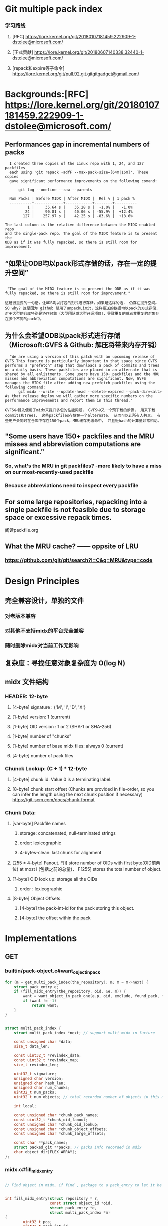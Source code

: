 * Git multiple pack index

*** 学习路线
***** [RFC] https://lore.kernel.org/git/20180107181459.222909-1-dstolee@microsoft.com/
***** [正式贡献] https://lore.kernel.org/git/20180607140338.32440-1-dstolee@microsoft.com/
***** [repack和expire等子命令] https://lore.kernel.org/git/pull.92.git.gitgitgadget@gmail.com/ 

* Backgrounds:[RFC] https://lore.kernel.org/git/20180107181459.222909-1-dstolee@microsoft.com/

** Performances gap in incremental numbers of packs
#+begin_src shell
  I created three copies of the Linux repo with 1, 24, and 127 packfiles
  each using 'git repack -adfF --max-pack-size=[64m|16m]'. These copies
  gave significant performance improvements on the following comand:

      git log --oneline --raw --parents

  Num Packs | Before MIDX | After MIDX |  Rel % | 1 pack %
  ----------+-------------+------------+--------+----------
          1 |     35.64 s |    35.28 s |  -1.0% |   -1.0%
         24 |     90.81 s |    40.06 s | -55.9% |  +12.4%
        127 |    257.97 s |    42.25 s | -83.6% |  +18.6%

The last column is the relative difference between the MIDX-enabled repo
and the single-pack repo. The goal of the MIDX feature is to present the
ODB as if it was fully repacked, so there is still room for improvement.
#+end_src

** “如果让ODB均以pack形式存储的话，存在一定的提升空间”

#+begin_src shell

   "The goal of the MIDX feature is to present the ODB as if it was fully repacked, so there is still room for improvement."

  这是很重要的一句话，让ODB均以打包的形式进行存储，如果是这样的话， 仍存在提升空间。 SO why? 这是因为 github 禁用了unpackLimit，这样推送的数据均以pack的方式存储，对于大型的仓库特别是协作频繁（大型团队或大型开源项目），导致重复的或者非重复的对象存在多个不同的pack中。
#+end_src

** 为什么会希望ODB以pack形式进行存储（Microsoft:GVFS & Github: 解压将带来内存开销） 

#+begin_src shell
    "We are using a version of this patch with an upcoming release of GVFS.This feature is particularly important in that space since GVFS performs a "prefetch" step that downloads a pack of commits and trees on a daily basis. These packfiles are placed in an alternate that is shared by all enlistments. Some users have 150+ packfiles and the MRU misses and abbreviation computations are significant. Now, GVFS manages the MIDX file after adding new prefetch packfiles using the following command: 
        git midx --write --update-head --delete-expired --pack-dir=<alt>
  As that release deploy we will gather more specific numbers on the performance improvements and report them in this thread."

  GVFS中首先使用了midx来提升多包的性能问题， GVFS中又一个预下载的步骤， 用来下载commits和trees， 这些packfiles存放在一个alternate， 从而可以让所有人共享。 有些用户会同时在仓库中存在150个pack，MRU缓存无法命中， 并且短hash的计算量非常相助。
#+end_src

** "Some users have 150+ packfiles and the MRU misses and abbreviation computations are significant."

*** So, what's the MRU in git packfiles? -more likely to have a miss on our most-recently-used packfile
*** Because abbreviations need to inspect every packfile

** For some large repositories, repacking into a single packfile is not feasible due to storage space or excessive repack times.

阅读packfile.org


** What the MRU cache? —— oppsite of LRU
*** https://github.com/git/git/search?l=C&q=MRU&type=code


* Design Principles

** 完全兼容设计，单独的文件
*** 对老版本兼容
*** 对其他不支持midx的平台完全兼容
*** 随时删除midx对当前工作无影响

** 复杂度：寻找任意对象复杂度为 O(log N)
** midx 文件结构
*** HEADER: 12-byte
**** [4-byte]  signature : {'M', 'I', 'D', 'X'}
**** [1-byte]  version: 1 (currrent)
**** [1-byte]  OID version : 1 or 2 (SHA-1 or SHA-256)
**** [1-byte]  number of "chunks"
**** [1-byte]  number of base midx files: always 0 (current)
**** [4-byte]  number of pack files
*** Chunck Lookup: (C + 1) * 12-byte
**** [4-byte]  chunk id. Value 0 is a terminating label.
**** [8-byte]  chunk start offset (Chunks are provided in file-order, so you can infer the length using the next chunk position if necessary) https://git-scm.com/docs/chunk-format
*** Chunk Data:
**** [var-byte] Packfile names
***** storage: concatenated, null-terminated strings
***** order: lexicographic
***** 4-bytes-clean: last chunk for alignment
**** [255 * 4-byte] Fanout. F[i] store number of OIDs with first byte(OID前两位) at most i (包括之前的总量)， F[255] stores the total number of object.
**** [?-byte] OID look up:  storage all the OIDs
***** order : lexicographic
**** [8-byte] Object Offsets.
***** [4-byte] the pack-int-id for the pack storing this object.
***** [4-byte] the offset within the pack
*  Implementations
** GET
*** builtin/pack-object.c#want_object_in_pack
#+begin_src c
	for (m = get_multi_pack_index(the_repository); m; m = m->next) {
		struct pack_entry e;
		if (fill_midx_entry(the_repository, oid, &e, m)) {
			want = want_object_in_pack_one(e.p, oid, exclude, found_pack, found_offset);
			if (want != -1)
				return want;
		}
	}
#+end_src

#+begin_src c

struct multi_pack_index {
	struct multi_pack_index *next; // support multi midx in furture

	const unsigned char *data;
	size_t data_len;

	const uint32_t *revindex_data;
	const uint32_t *revindex_map;
	size_t revindex_len;

	uint32_t signature;
	unsigned char version;
	unsigned char hash_len;
	unsigned char num_chunks;
	uint32_t num_packs;
	uint32_t num_objects; // total recorded number of objects in this midx

	int local;

	const unsigned char *chunk_pack_names;
	const uint32_t *chunk_oid_fanout;
	const unsigned char *chunk_oid_lookup;
	const unsigned char *chunk_object_offsets;
	const unsigned char *chunk_large_offsets;

	const char **pack_names;
	struct packed_git **packs; // packs info recorded in mdix
	char object_dir[FLEX_ARRAY];
};
#+end_src

*** midx.c#fill_midx_entry

#+begin_src c

  // Find object in midx, if find , package to a pack_entry to let it be found in a specific pack.


  int fill_midx_entry(struct repository * r,
                      const struct object_id *oid,
                      struct pack_entry *e,
                      struct multi_pack_index *m)
  {
          uint32_t pos;
          uint32_t pack_int_id;
          struct packed_git *p;

          if (!bsearch_midx(oid, m, &pos)) // 查找object是否可在本midx中找到
                  return 0;

          if (pos >= m->num_objects)
                  return 0;

          pack_int_id = nth_midxed_pack_int_id(m, pos);

          if (prepare_midx_pack(r, m, pack_int_id)) // 校验pack是否合法, 并添加到`packed_git`和`packed_git_mru`
                  return 0;
          p = m->packs[pack_int_id];

          /*
          ,* We are about to tell the caller where they can locate the
          ,* requested object.  We better make sure the packfile is
          ,* still here and can be accessed before supplying that
          ,* answer, as it may have been deleted since the MIDX was
          ,* loaded!
          ,*/
          if (!is_pack_valid(p))
                  return 0;

          if (oidset_size(&p->bad_objects) &&
              oidset_contains(&p->bad_objects, oid))
                  return 0;

          e->offset = nth_midxed_offset(m, pos); 
          e->p = p;

          return 1;
  }
#+end_src

** Verify (#cmd_multi_pack_index_verify)

#+begin_src c
  struct multi_pack_index *load_multi_pack_index(const char *object_dir, int local)
#+end_src

核心逻辑:
#+begin_src c
	struct multi_pack_index *m = load_multi_pack_index(object_dir, 1);
#+end_src

** Generate
*** 
* Satellite Diffs from Gitaly
** 2 packs will not make a full pack
** support write mbit when repack idx, gitaly use repack.writeBitmaps=true which is wrong， repack.writeBitmaps， gitaly添加了这个`-c`配置为false, 没有什么影响
When true, git will write a bitmap index when packing *all* objects to disk (e.g., when git repack -a is run). This index can speed up the "counting objects" phase of subsequent packs created for clones and fetches, at the cost of some disk space and extra time spent on the initial repack. This has no effect if multiple packfiles are created. Defaults to true on bare repos, false otherwise.

如果不是打全包， 则不会生成多包索引

** delta_island 的配置
*** 为pack.island新增 "r(e)fs/merge-requests"(原有gitaly实现为pack.island 设置为 "r(e)fs/tags“ 和 "r(e)fs/heads“, pack.islandCore 设置为"e"，repack.useDeltaIslands 设置为 true)
*** 为write参数新增 "--bitmap" 选项


* Test:
** [satellite]ENV(172.27.66.61):
*** Use grpcurl test in VPC， invoke satellite GRPC interface
*** repo: /home/git/repositories/672/550/000/550672.git
*** request:

 #+begin_src shell
   grpcurl -plaintext -protoset satellite.protoset  -d '{"repository": {"gl_repository_id": 228676,"relative_path": "676/228/000/228676.git","storage_name": "default"}}'  localhost:58081 "satellite.RepositoryService/MidxRepack"

 #+end_src

*** 生成protoset

protoc --proto_path=. \
    --descriptor_set_out=myservice.protoset \
    --include_imports \
    my/custom/server/service.proto

*** command

 #+begin_src shell
grpcurl -plaintext -protoset satellite.protoset  -d '{"repository": {"gl_repository_id": 551613,"relative_path": "613/551/000/551613.git","storage_name": "default"}}'  localhost:58081 "satellite.RepositoryService/MidxRepack"
 #+end_src

** [repack]
*** 当无pack时， error: no pack files to index.
*** --batch-size:
***** 0 : full repack
***** <size>: from oldest to newest, if <size>
***** github/git maintainence/gitaly的做法: 选择次大包+1作为size，在3个包或3个以上情况下， 至少打包两个pack

#+begin_src text
Instead, we select the second-largest pack-file, and create a batch size
that is one larger than that pack-file. If there are three or more
pack-files, then this guarantees that at least two will be combined into
a new pack-file.
#+end_src

***** second_large_pack_size: not repack

***** second_large_pack_size + 1: repack 2 packs at lease, from oldest to newest

** [write]
*** 默认自动生成mbit和rev

*** 连带生成mbit， 第一次生成耗时较久；

#+begin_src shell
  time git multi-pack-index write --bitmap                                             
  Selecting bitmap commits: 1058205, done.
  Building bitmaps: 100% (516/516), done.
  LANG=en_GB git multi-pack-index write --bitmap  403.36s user 8.57s system 95% cpu 7:11.55 total
#+end_src
*** 重新生成midx， 对于大库， 可以复用现有midx不会从头生成， 时间较为可控
#+begin_src text
➜  pack git:(master) ✗ time git multi-pack-index write --no-bitmap                                          <<<
LANG=en_GB git multi-pack-index write --no-bitmap  2.07s user 0.30s system 94% cpu 2.513 total
#+end_src
*** 测试添加一个新的pack，再次执行, 时间缩短3倍左右；

#+begin_src shell
➜  pack git:(master) ✗ time git multi-pack-index write --bitmap --progress                                  <<<
Selecting bitmap commits: 1058205, done.
Building bitmaps: 100% (516/516), done.
LANG=en_GB git multi-pack-index write --bitmap --progress  134.39s user 3.72s system 98% cpu 2:19.53 total
#+end_src

*** 测试生成commit-graph, 再次执行, 时间与无commit-graph相比并无明显差别
#+begin_src shell
➜  pack git:(master) ✗ time git multi-pack-index write --bitmap --progress                                  <<<
Selecting bitmap commits: 1058205, done.
Building bitmaps: 100% (516/516), done.
LANG=en_GB git multi-pack-index write --bitmap --progress  146.71s user 3.28s system 99% cpu 2:30.71 total
#+end_src


* Learn
** protoset
*** [x] 验证protoset中的服务： grpcurl -protoset satellite.protoset list
*** [x]验证gRPC services： grpcurl -plaintext localhost:58081 list satellite.RepositoryService
** midx repack
*** TODO learn from https://github.com/git/git/blob/master/t/t5319-multi-pack-index.sh



* Conclusion
** If an old midx exists, `git multi-pack-index write` will overwrite the old one with a new one
** TODO why repack.writeBitmaps with "s", if only imply on a full packing


#+begin_src shell
-r--r--r-- 1 git git 13709 Dec 10 16:25 pack-aad1773e087ffbf9a66705c22bbe6affcba6c369.pack
-rw-rw-r-- 1 git git  5060 Dec 10 16:25 multi-pack-index
-r--r--r-- 1 git git  2748 Dec 10 16:26 pack-2f730ab6c7bd0517c67578a4cea0031debbaf843.pack
-r--r--r-- 1 git git  2754 Dec 10 16:26 pack-5d3c6dba2d0b5cea5a0c26dd61f059873c6cf3a6.pack
drwxr-xr-x 2 git git  4096 Dec 10 16:26 .
drwxr-xr-x 4 git git  4096 Dec 10 16:26 ..

     -r--r--r-- 1 git git 13709 Dec 10 16:25 pack-aad1773e087ffbf9a66705c22bbe6affcba6c369.pack
     -r--r--r-- 1 git git  2754 Dec 10 16:26 pack-5d3c6dba2d0b5cea5a0c26dd61f059873c6cf3a6.pack
     -r--r--r-- 1 git git  2748 Dec 10 16:26 pack-2f730ab6c7bd0517c67578a4cea0031debbaf843.pack
     -r--r--r-- 1 git git   848 Dec 10 16:27 multi-pack-index-4ff82a1062f54c7a61303db5ab1cbcd523e4a731.rev
     -r--r--r-- 1 git git  3988 Dec 10 16:27 multi-pack-index-4ff82a1062f54c7a61303db5ab1cbcd523e4a731.bitmap
    -rw-rw-r-- 1 git git  6840 Dec 10 16:27 multi-pack-index
    drwxr-xr-x 4 git git  4096 Dec 10 16:26 ..
    drwxr-xr-x 2 git git  4096 Dec 10 16:27 .

  // 按照2755 （second large pack size + 1）, 

-r--r--r-- 1 git git 13709 Dec 10 16:25 pack-aad1773e087ffbf9a66705c22bbe6affcba6c369.pack
-r--r--r-- 1 git git  5470 Dec 10 16:29 pack-956c6c38a0b28d4365e59e114bccb45ffd0de60a.pack
-r--r--r-- 1 git git  2754 Dec 10 16:26 pack-5d3c6dba2d0b5cea5a0c26dd61f059873c6cf3a6.pack
-r--r--r-- 1 git git  2748 Dec 10 16:26 pack-2f730ab6c7bd0517c67578a4cea0031debbaf843.pack
-r--r--r-- 1 git git    32 Dec 10 16:29 pack-029d08823bd8a8eab510ad6ac75c823cfd3ed31e.pack
-rw-rw-r-- 1 git git  6940 Dec 10 16:29 multi-pack-index
drwxr-xr-x 4 git git  4096 Dec 10 16:26 ..
drwxr-xr-x 2 git git  4096 Dec 10 16:29 .

#+end_Src
